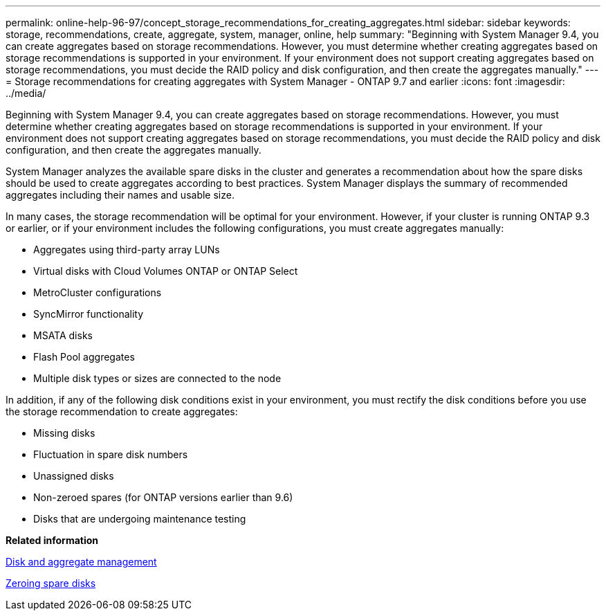---
permalink: online-help-96-97/concept_storage_recommendations_for_creating_aggregates.html
sidebar: sidebar
keywords: storage, recommendations, create, aggregate, system, manager, online, help
summary: "Beginning with System Manager 9.4, you can create aggregates based on storage recommendations. However, you must determine whether creating aggregates based on storage recommendations is supported in your environment. If your environment does not support creating aggregates based on storage recommendations, you must decide the RAID policy and disk configuration, and then create the aggregates manually."
---
= Storage recommendations for creating aggregates with System Manager - ONTAP 9.7 and earlier
:icons: font
:imagesdir: ../media/

[.lead]
Beginning with System Manager 9.4, you can create aggregates based on storage recommendations. However, you must determine whether creating aggregates based on storage recommendations is supported in your environment. If your environment does not support creating aggregates based on storage recommendations, you must decide the RAID policy and disk configuration, and then create the aggregates manually.

System Manager analyzes the available spare disks in the cluster and generates a recommendation about how the spare disks should be used to create aggregates according to best practices. System Manager displays the summary of recommended aggregates including their names and usable size.

In many cases, the storage recommendation will be optimal for your environment. However, if your cluster is running ONTAP 9.3 or earlier, or if your environment includes the following configurations, you must create aggregates manually:

* Aggregates using third-party array LUNs
* Virtual disks with Cloud Volumes ONTAP or ONTAP Select
* MetroCluster configurations
* SyncMirror functionality
* MSATA disks
* Flash Pool aggregates
* Multiple disk types or sizes are connected to the node

In addition, if any of the following disk conditions exist in your environment, you must rectify the disk conditions before you use the storage recommendation to create aggregates:

* Missing disks
* Fluctuation in spare disk numbers
* Unassigned disks
* Non-zeroed spares (for ONTAP versions earlier than 9.6)
* Disks that are undergoing maintenance testing

*Related information*

https://docs.netapp.com/us-en/ontap/disks-aggregates/index.html[Disk and aggregate management]

xref:task_zeroing_disks.adoc[Zeroing spare disks]
